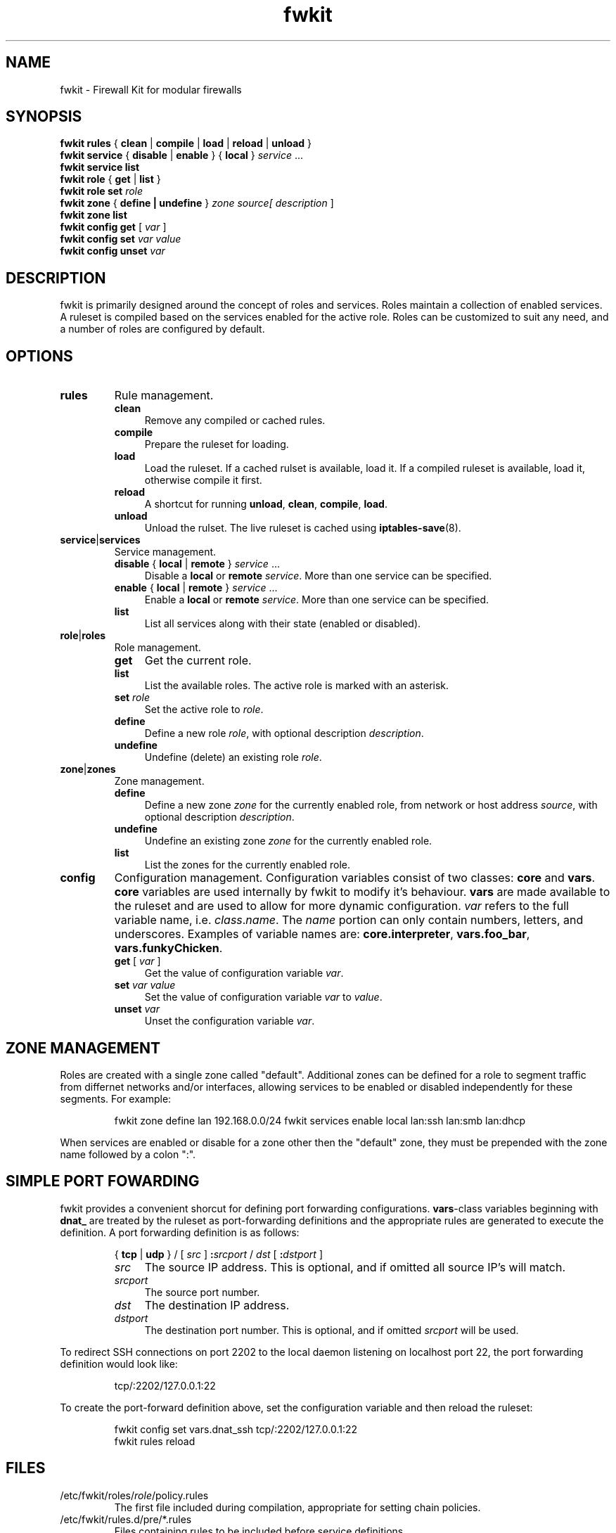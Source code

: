 .TH fwkit 8
.SH NAME
fwkit \- Firewall Kit for modular firewalls
.SH SYNOPSIS
\fBfwkit rules\fR { \fBclean\fR | \fBcompile\fR | \fBload\fR | \fBreload\fR | \fBunload\fR }
.br
\fBfwkit service\fR { \fBdisable\fR | \fBenable\fR } { \fBlocal\fR } \fIservice\fR ...
.br
\fBfwkit service list\fR
.br
\fBfwkit role\fR { \fBget\fR | \fBlist\fR }
.br
\fBfwkit role set \fIrole\fR
.br
.fBfwkit role\fR { \fBdefine\fR | \fBundefine\fR } \fIrole\fR [ \fIdescription\fR ]
.br
\fBfwkit zone\fR { \fBdefine | \fBundefine\fR } \fIzone source\R [ \FIdescription\fR ]
.br
\fBfwkit zone list\fR
.br
\fBfwkit config get\fR [ \fIvar\fR ]
.br
\fBfwkit config set \fIvar value\fR
.br
\fBfwkit config unset \fIvar\fR
.SH DESCRIPTION
fwkit is primarily designed around the concept of roles and services. Roles maintain a collection of enabled services. A ruleset is compiled based on the services enabled for the active role. Roles can be customized to suit any need, and a number of roles are configured by default.
.SH OPTIONS
.TP
.B rules
Rule management.
.RS
.TP .4i
.B clean
Remove any compiled or cached rules.
.TP .4i
.B compile
Prepare the ruleset for loading.
.TP .4i
.B load
Load the ruleset. If a cached rulset is available, load it. If a compiled ruleset is available, load it, otherwise compile it first.
.TP .4i
.B reload
A shortcut for running \fBunload\fR, \fBclean\fR, \fBcompile\fR, \fBload\fR.
.TP .4i
.B unload
Unload the rulset. The live ruleset is cached using
.BR iptables-save (8).
.RE
.TP
\fBservice\fR|\fBservices\fR
Service management.
.RS
.TP .4i
\fBdisable\fR { \fBlocal\fR | \fBremote\fR } \fIservice\fR ...
Disable a \fBlocal\fR or \fBremote\fR \fIservice\fR. More than one service can be specified.
.TP .4i
\fBenable\fR { \fBlocal\fR | \fBremote\fR } \fIservice\fR ...
Enable a \fBlocal\fR or \fBremote\fR \fIservice\fR. More than one service can be specified.
.TP .4i
\fBlist\fR
List all services along with their state (enabled or disabled).
.RE
.TP
\fBrole\fR|\fBroles\fR
Role management.
.RS
.TP .4i
.B get
Get the current role.
.TP .4i
.B list
List the available roles. The active role is marked with an asterisk.
.TP .4i
\fBset \fIrole\fR
Set the active role to \fIrole\fR.
.TP .4i
.B define
Define a new role \fIrole\fR, with optional description \fIdescription\fR.
.TP .4i
.B undefine
Undefine (delete) an existing role \fIrole\fR.
.RE
.TP
\fBzone\fR|\fBzones\fR
Zone management.
.RS
.TP .4i
.B define
Define a new zone \fIzone\fR for the currently enabled role, from network or host address \fIsource\fR, with optional description \fIdescription\fR.
.TP .4i
.B undefine
Undefine an existing zone \fIzone\fR for the currently enabled role.
.TP .4i
.B list
List the zones for the currently enabled role.
.RE
.TP
\fBconfig\fR
Configuration management. Configuration variables consist of two classes: \fBcore\fR and \fBvars\fR. \fBcore\fR variables are used internally by fwkit to modify it's behaviour. \fBvars\fR are made available to the ruleset and are used to allow for more dynamic configuration. \fIvar\fR refers to the full variable name, i.e.
\fIclass\fR.\fIname\fR. The \fIname\fR portion can only contain numbers, letters, and underscores.  Examples of variable names are: \fBcore.interpreter\fR, \fBvars.foo_bar\fR, \fBvars.funkyChicken\fR.
.RS
.TP .4i
\fBget\fR [ \fIvar\fR ]
Get the value of configuration variable \fIvar\fR.
.TP .4i
\fBset\fR \fIvar\fR \fIvalue\fR
Set the value of configuration variable \fIvar\fR to \fIvalue\fR.
.TP .4i
\fBunset \fIvar\fR
Unset the configuration variable \fIvar\fR.
.RE
.SH ZONE MANAGEMENT
Roles are created with a single zone called "default". Additional zones can be defined for a role to segment traffic from differnet networks and/or interfaces, allowing services to be enabled or disabled independently for these segments. For example:
.P
.in +7
fwkit zone define lan 192.168.0.0/24
fwkit services enable local lan:ssh lan:smb lan:dhcp
.P
When services are enabled or disable for a zone other then the "default" zone, they must be prepended with the zone name followed by a colon ":".
.SH SIMPLE PORT FOWARDING
fwkit provides a convenient shorcut for defining port forwarding configurations. \fBvars\fR-class variables beginning with \fBdnat_\fR are treated by the ruleset as port-forwarding definitions and the appropriate rules are generated to execute the definition. A port forwarding definition is as follows:
.P
.in +7
{ \fBtcp\fR | \fBudp\fR } / [ \fIsrc\fR ] \fB:\fIsrcport\fR / \fIdst\fR [ \fB:\fIdstport\fR ]
.RS
.TP .4i
.I src
The source IP address. This is optional, and if omitted all source IP's will match.
.TP .4i
.I srcport
The source port number.
.TP .4i
.I dst
The destination IP address.
.TP .4i
.I dstport
The destination port number. This is optional, and if omitted \fIsrcport\fR will be used.
.RE
.P
To redirect SSH connections on port 2202 to the local daemon listening on localhost port 22, the port forwarding definition would look like:
.P
.in +7
tcp/:2202/127.0.0.1:22
.P
To create the port-forward definition above, set the configuration variable and then reload the ruleset:
.P
.in +7
fwkit config set vars.dnat_ssh tcp/:2202/127.0.0.1:22
.br
fwkit rules reload
.P
.in -7
.SH FILES
.TP
/etc/fwkit/roles/\fIrole\fR/policy.rules
The first file included during compilation, appropriate for setting chain policies.
.TP
/etc/fwkit/rules.d/pre/*.rules
Files containing rules to be included before service definitions.
.TP
/etc/fwkit/rules.d/post/*.rules
Files containing rules to be included after service definitions.
.TP
/etc/fwkit/services/local/*.service
Local service definitions.
.TP
/etc/fwkit/services/remote/*.service
Remote service definitions.
.SH SEE ALSO
/usr/share/fwkit/Readme.md
.SH AUTHOR
Matt Ferris <matt@bueller.ca>

